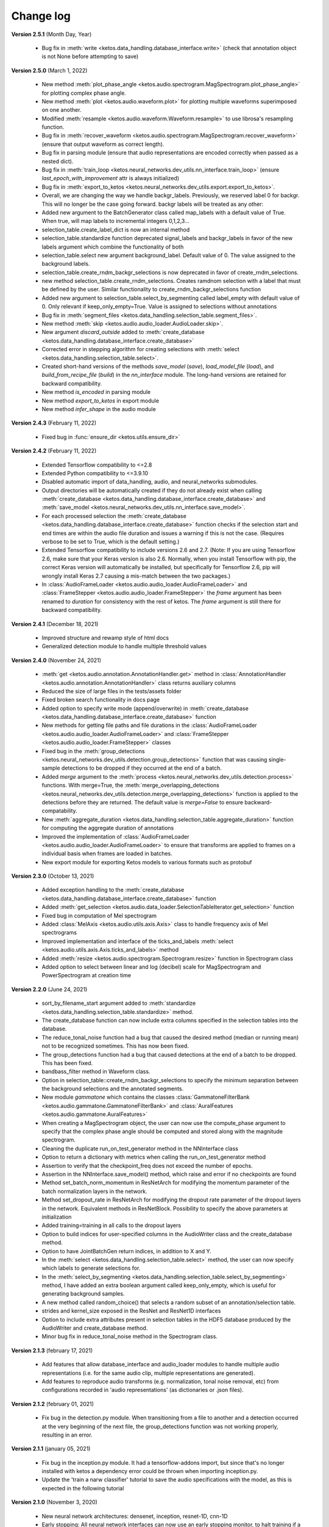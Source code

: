 Change log
==========


**Version 2.5.1** (Month Day, Year)

 * Bug fix in :meth:`write <ketos.data_handling.database_interface.write>` (check that annotation object is not None before attempting to save)


**Version 2.5.0** (March 1, 2022)

 * New method :meth:`plot_phase_angle <ketos.audio.spectrogram.MagSpectrogram.plot_phase_angle>` for plotting complex phase angle.
 * New method :meth:`plot <ketos.audio.waveform.plot>` for plotting multiple waveforms superimposed on one another.
 * Modified :meth:`resample <ketos.audio.waveform.Waveform.resample>` to use librosa's resampling function.
 * Bug fix in :meth:`recover_waveform <ketos.audio.spectrogram.MagSpectrogram.recover_waveform>` (ensure that output waveform as correct length).
 * Bug fix in parsing module (ensure that audio representations are encoded correctly when passed as a nested dict).
 * Bug fix in :meth:`train_loop <ketos.neural_networks.dev_utils.nn_interface.train_loop>` (ensure `last_epoch_with_improvement` attr is always initialized)
 * Bug fix in :meth:`export_to_ketos <ketos.neural_networks.dev_utils.export.export_to_ketos>`.
 * Overall, we are changing the way we handle backgr_labels. Previously, we reserved label 0 for backgr. This will no longer be the case going forward.
   backgr labels will be treated as any other:
 * Added new argument to the BatchGenerator class called map_labels with a default value of True. When true, will map labels to incremental integers
   0,1,2,3...
 * selection_table.create_label_dict is now an internal method
 * selection_table.standardize function deprecated signal_labels and backgr_labels in favor of the new labels argument which combine the functionality
   of both
 * selection_table.select new argument background_label. Default value of 0. The value assigned to the background labels.
 * selection_table.create_rndm_backgr_selections is now deprecated in favor of create_rndm_selections.
 * new method selection_table.create_rndm_selections. Creates ramdnom selection with a label that must be defined by the user. Similar functionality 
   to create_rndm_backgr_selections function
 * Added new argument to selection_table.select_by_segmenting called label_empty with default value of 0. Only relevant if keep_only_empty=True.
   Value is assigned to selections without annotations
 * Bug fix in :meth:`segment_files <ketos.data_handling.selection_table.segment_files>`.
 * New method :meth:`skip <ketos.audio.audio_loader.AudioLoader.skip>`.
 * New argument `discard_outside` added to :meth:`create_database <ketos.data_handling.database_interface.create_database>`
 * Corrected error in stepping algorithm for creating selections with :meth:`select <ketos.data_handling.selection_table.select>`.
 * Created short-hand versions of the methods `save_model` (`save`), `load_model_file` (`load`), and `build_from_recipe_file` (`build`) in the `nn_interface` module. The long-hand versions are retained for backward compatibility.
 * New method `is_encoded` in parsing module
 * New method `export_to_ketos` in export module
 * New method `infer_shape` in the audio module


**Version 2.4.3** (February 11, 2022)

 * Fixed bug in :func:`ensure_dir <ketos.utils.ensure_dir>`


**Version 2.4.2** (February 11, 2022)

 * Extended Tensorflow compatibility to <=2.8
 * Extended Python compatibility to <=3.9.10
 * Disabled automatic import of data_handling, audio, and neural_networks submodules.
 * Output directories will be automatically created if they do not already exist when calling 
   :meth:`create_database <ketos.data_handling.database_interface.create_database>` and
   :meth:`save_model <ketos.neural_networks.dev_utils.nn_interface.save_model>`. 
 * For each processed selection the :meth:`create_database <ketos.data_handling.database_interface.create_database>` function checks 
   if the selection start and end times are within the audio file duration and issues a warning if this is not the case. (Requires 
   verbose to be set to True, which is the default setting.)   
 * Extended Tensorflow compatibility to include versions 2.6 and 2.7. (Note: If you are using Tensorflow 2.6, make sure that your Keras 
   version is also 2.6. Normally, when you install Tensorflow with pip, the correct Keras version will automatically be installed, but 
   specifically for Tensorflow 2.6, pip will wrongly install Keras 2.7 causing a mis-match between the two packages.) 
 * In :class:`AudioFrameLoader <ketos.audio.audio_loader.AudioFrameLoader>` and :class:`FrameStepper <ketos.audio.audio_loader.FrameStepper>` the 
   `frame` argument has been renamed to `duration` for consistency with the rest of ketos. The `frame` argument is still there for backward 
   compatibility. 

**Version 2.4.1** (December 18, 2021)

 * Improved structure and rewamp style of html docs
 * Generalized detection module to handle multiple threshold values

**Version 2.4.0** (November 24, 2021)

 * :meth:`get <ketos.audio.annotation.AnnotationHandler.get>` method in :class:`AnnotationHandler <ketos.audio.annotation.AnnotationHandler>` class returns auxiliary columns
 * Reduced the size of large files in the tests/assets folder
 * Fixed broken search functionality in docs page
 * Added option to specify write mode (append/overwrite) in :meth:`create_database <ketos.data_handling.database_interface.create_database>` function
 * New methods for getting file paths and file durations in the :class:`AudioFrameLoader <ketos.audio.audio_loader.AudioFrameLoader>` and 
   :class:`FrameStepper <ketos.audio.audio_loader.FrameStepper>` classes
 * Fixed bug in the :meth:`group_detections <ketos.neural_networks.dev_utils.detection.group_detections>` function that was causing single-sample 
   detections to be dropped if they occurred at the end of a batch.
 * Added `merge` argument to the :meth:`process <ketos.neural_networks.dev_utils.detection.process>` functions. With merge=True, the 
   :meth:`merge_overlapping_detections <ketos.neural_networks.dev_utils.detection.merge_overlapping_detections>` function is applied to the detections 
   before they are returned. The default value is `merge=False` to ensure backward-compatability.
 * New :meth:`aggregate_duration <ketos.data_handling.selection_table.aggregate_duration>` function for computing the aggregate duration of annotations
 * Improved the implementation of :class:`AudioFrameLoader <ketos.audio.audio_loader.AudioFrameLoader>` to ensure that transforms are applied to frames 
   on a individual basis when frames are loaded in batches.
 * New export module for exporting Ketos models to various formats such as protobuf

**Version 2.3.0** (October 13, 2021)

 * Added exception handling to the :meth:`create_database <ketos.data_handling.database_interface.create_database>` function
 * Added :meth:`get_selection <ketos.audio.data_loader.SelectionTableIterator.get_selection>` function
 * Fixed bug in computation of Mel spectrogram
 * Added :class:`MelAxis <ketos.audio.utils.axis.Axis>` class to handle frequency axis of Mel spectrograms
 * Improved implementation and interface of the ticks_and_labels :meth:`select <ketos.audio.utils.axis.Axis.ticks_and_labels>` method
 * Added :meth:`resize <ketos.audio.spectrogram.Spectrogram.resize>` function in Spectrogram class
 * Added option to select between linear and log (decibel) scale for MagSpectrogram and PowerSpectrogram at creation time

**Version 2.2.0** (June 24, 2021)

 * sort_by_filename_start argument added to :meth:`standardize <ketos.data_handling.selection_table.standardize>` method.
 * The create_database function can now include extra columns specified in the selection tables into the database. 
 * The reduce_tonal_noise function had a bug  that caused the desired method (median or running mean) not to be recognized sometimes. This has now been fixed.
 * The group_detections function had a bug that caused detections at the end of a batch to be dropped. This has been fixed.
 * bandbass_filter method in Waveform class.
 * Option in selection_table::create_rndm_backgr_selections to specify the minimum separation between the background selections and the annotated segments.
 * New module `gammatone` which contains the classes :class:`GammatoneFilterBank <ketos.audio.gammatone.GammatoneFilterBank>` and :class:`AuralFeatures <ketos.audio.gammatone.AuralFeatures>`
 * When creating a MagSpectrogram object, the user can now use the compute_phase argument to specify that the complex phase angle should be computed and stored along with the magnitude spectrogram.
 * Cleaning the duplicate run_on_test_generator method in the NNInterface class
 * Option to return a dictionary with metrics when calling the run_on_test_generator method
 * Assertion to verify that the checkpoint_freq does not exceed the number of epochs.
 * Assertion in the NNInterface.save_model() method, which raise and error if no checkpoints are found
 * Method set_batch_norm_momentum in ResNetArch for modifying the momentum parameter of the batch normalization layers in the network.
 * Method set_dropout_rate in ResNetArch for modifying the dropout rate parameter of the dropout layers in the network. Equivalent methods in ResNetBlock. Possibility to specify the above parameters at initialization
 * Added training=training in all calls to the dropout layers
 * Option to build indices for user-specified columns in the AudioWriter class and the create_database method.
 * Option to have JointBatchGen return indices, in addition to X and Y.
 * In the :meth:`select <ketos.data_handling.selection_table.select>` method, the user can now specify which labels to generate selections for.
 * In the :meth:`select_by_segmenting <ketos.data_handling.selection_table.select_by_segmenting>` method, I have added an extra boolean argument called keep_only_empty, which is useful for generating background samples.
 * A new method called random_choice() that selects a random subset of an annotation/selection table.
 * strides and kernel_size exposed in the ResNet and ResNet1D interfaces
 * Option to include extra attributes present in selection tables in the HDF5 database produced by the AudioWriter and create_database method.
 * Minor bug fix in reduce_tonal_noise method in the Spectrogram class.

**Version 2.1.3** (february 17, 2021)

 * Add features that allow database_interface and audio_loader modules to handle multiple audio representations (i.e. for the same audio clip, multiple representations are generated).
 * Add features to reproduce audio transforms (e.g. normalization, tonal noise removal, etc) from configurations recorded in 'audio representations' (as dictionaries or .json files).

**Version 2.1.2** (february 01, 2021)

 * Fix bug in the detection.py module. When transitioning from a file to another and a detection occurred at the very beginning of the next file, the group_detections function was not working properly, resulting in an error.

**Version 2.1.1** (january 05, 2021)

 * Fix bug in the inception.py module. It had a tensorflow-addons import, but since that's no longer installed with ketos a dependency error could be thrown when importing inception.py.
 * Update the 'train a narw classifier' tutorial to save the audio specifications with the model, as this is expected in the following tutorial

**Version 2.1.0** (November 3, 2020)

 *  New neural network architectures: densenet, inception, resnet-1D, cnn-1D
 *  Early stopping: All neural network interfaces can now use an early stopping monitor, to halt training if a condition is met.
 *  Learning rate scheduler: All neural network interfaces can now use a scheduler through the 'add_learning_rate_scheduler' method.
    Availeble schedulers include 'PiecewiseConstantDecay', 'ExponentialDecay', 'InverseTimeDecay' and 'PolynomialDecay'
 *  General load model function: a load_model_file function was added to the ketos.neural_networks namespace, which can rebuild a 
    model from a .kt file without the user having to know which architecture the model has. Before, you had to know which interface 
    to use (i.e.: which kind of network that was). In order for this to work, all model architectures add a field 'interface' to the 
    recipes. If a recipe does not have this field (e.g.: from a model created with an older ketos version), an exception will be raised. 
    All models can still be loaded as before, through their interface classes.
 *  Detection module: A new module ketos.neural_networks.dev_utils.detection was created to aid developers who want to use snapshot 
    classifiers as detectors in longer files. A tutorial was also added to the docs.
 *  tensorflow version requirement changed to >=2.2

**Version 2.0.3** (July 12, 2020)

 *  tensorflow version requirement changed to >=2.1, <=2.2.1

**Version 2.0.2** (July 9, 2020)

 *  tensorflow version requirement changed from ==2.1 to >=2.1, <=2.2

**Version 2.0.1** (July 8, 2020)

 * Removes tensorflow-addons dependency. As a consequence, the FScore metric is no longer available to be reported during training by the NNInterface, but Precision and Recall are. The FScoreLoss can still be used. 

 * This merge also fixes a small bug in the run_on_test_generator method.

**Version 2.0.0** (June 26, 2020)

 *  Added convenience method to the NNInterface class for model testing.

**Version 2.0.0 (beta)** (May 7, 2020)

 * Extensive upgrades to all modules!


**Version 1.1.5** (November 20, 2019)

 * Specify tensorflow version 1.12.0 in setup file.


**Version 1.1.4** (November 16, 2019)

 * Added option to specify padding mode for SpecProvider. 
 * Bug fix in SpecProvider: Loop over all segments.


**Version 1.1.3** (November 15, 2019)

 * Added option to specify resampling type in MagSpectrogram.from_wav method 
 * Bug fix in SpecProvider: jump to next file if time exceeds file duration.


**Version 1.1.2** (November 12, 2019)

 * Added option for creating overlapping spectrograms in the create_spec_database method
 * Added option for specifying batch size as an integer number of wav files in AudioSequenceReader
 * Added option for generating spectrograms from a SpectrogramConfiguration object
 * New SpecProvider class facilitates loading and computation of spectrograms from wave files


**Version 1.1.1** (October 2, 2019)

 * Fixed minor bug in spectrogram.get_label_vector method, occuring when annotation box goes beyond spectrogram time range.
 * When annotations are added to a spectrogram with the spectrogram.annotate mehod, any annotation that is fully outside the spectrogram time range is ignored.
 * When spectrograms are saved to a HDF5 database file using the database_interface.write_spec method, the time offset tmin is subtracted from all annotations, since this offset is lost when the spectrogram is saved.
 * from_wav methods in spectrogram module do not merge stereo recordings into mono


**Version 1.1.0** (August 13, 2019)

 * New Jupyter Notebook tutorial demonstrating how to implement a simple boat detection program.
 * AverageFilter added to spectrogram_filters module.


**Version 1.0.9** (August 7, 2019)

 * Fixed minor bug in spectrogram crop method.
 * Updated to latest numpy version (1.17.0), which includes an enhanced Fast-Fourier-Transform (FFT) implementation.


**Version 1.0.8** (July 24, 2019)

 * New method for generating CQT spectrograms directly from audio file (.wav) input.
 * Spectrogram plot method provides correct labels for CQT spectrogram.
 * If necessary, maximum frequency of CQT spectrogram is automatically reduced to ensure that it is below the Nyquist frequency. 
 * Minor bug fix in _crop_image method in Spectrogram class


**Version 1.0.7** (July 23, 2019)

 * from_wav method in MagSpectrogram class raises an exception if the duration 
   does not equal an integer number of steps.


**Version 1.0.6** (July 23, 2019)

 * New method for generating magnitude spectrograms directly from audio file (.wav) input.


**Version 1.0.5** (July 19, 2019)

 * BasicCNN accepts multi-channel images as input.


**Version 1.0.4** (June 26, 2019)

 * Option to add batch normalization layers to BasicCNN.
 * BasicCNN can save training and validation accuracy to ascii file during training.
 * BasicCNN class method _check_accuracy splits data into smaller chunks to avoid memory allocation error.
 * make_frames method in audio_processing module issues a warning when the estimated size of the output frames exceeds 10% of system memory.
 * New class method in AudioSignal class splits the audio signal into equal length segments, while also handling annotations
 * check of memory usage added to the create_spec_database method; if too much memory is used, the audio signal is segmented before the spectrogram is computed
 * parsing of file names in the audio_signal module improved to ensure correct behaviour also on Windows
 * An option has been added to enforce same length when extracting annotated segments from a spectrogram. If an annotation is shorter than the specified length, the annotation box is stretched; if it is shorter, the box is divided into several segments.
 * New CQTSpectrogram class in the spectrogram module.
 * data_handling.data_handling.find_wave_files looks not only for files with extension .wav, but also .WAV
 * conversion from byte literal to str in external.wavfile to avoid TypeError
 * Spectrogram class enforces window size to be an even number of bins. If the window size (specified in seconds) corresponds to an odd number of bins, +1 bin is added to the window size.
 * Implementation of new method for estimating audio signal from magnitude spectrogram based on the Griffin-Lim algorithm
 * Option to save output spectrograms from interbreed method to an hdf5 database file. This is useful for generating large synthetic training data sets.
 * Option to reduce tonal noise in connection with interbreed method.
 * Option to select write/append mode in SpecWriter.
 * Minor bug fix in append method in Spectrogram class.
 * Improved implementation of ActiveLearningBatchGenerator; train_active method in BasicCNN modified accordingly.
 * Both BatchGenerator and ActiveLearningBatchGenerator can read either from memory or database.
 * New tutorial showing how to compute spectrograms and save them to a database.


**Version 1.0.3** (June 21, 2019)

* New filters FAVFilter and FAVThresholdFilter added to spectrogram_filters module


**Version 1.0.2** (May 14, 2019)

* create_spec_database method in database_interface module correctly handles parsing of Windows paths


**Version 1.0.1** (April 12, 2019)

* First release

